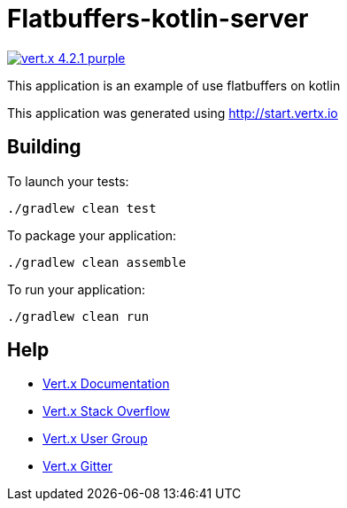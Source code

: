 = Flatbuffers-kotlin-server

image:https://img.shields.io/badge/vert.x-4.2.1-purple.svg[link="https://vertx.io"]

This application is an example of use flatbuffers on kotlin

This application was generated using http://start.vertx.io

== Building

To launch your tests:

[source]
----
./gradlew clean test
----

To package your application:

[source]
----
./gradlew clean assemble
----

To run your application:

[source]
----
./gradlew clean run
----

== Help

* https://vertx.io/docs/[Vert.x Documentation]
* https://stackoverflow.com/questions/tagged/vert.x?sort=newest&pageSize=15[Vert.x Stack Overflow]
* https://groups.google.com/forum/?fromgroups#!forum/vertx[Vert.x User Group]
* https://gitter.im/eclipse-vertx/vertx-users[Vert.x Gitter]


